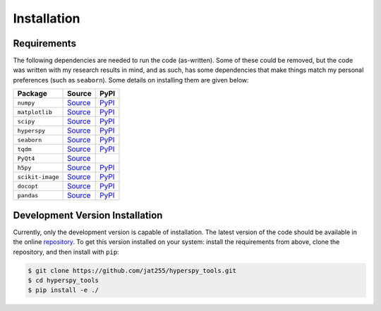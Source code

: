 Installation
============

Requirements
++++++++++++

The following dependencies are needed to run the code (as-written). Some of
these could be removed, but the code was written with my research
results in mind, and as such, has some dependencies that make things match
my personal preferences (such as ``seaborn``). Some details on installing them
are given below:

..  csv-table::
    :header: Package, Source, PyPI
    :escape: \

    ``numpy``, `Source <Numpy_>`_, `PyPI <NumpyPYPI_>`_
    ``matplotlib``, `Source <matplotlib_>`_, `PyPI <matplotlibPYPI_>`_
    ``scipy``, `Source <scipy_>`_, `PyPI <scipyPYPI_>`_
    ``hyperspy``, `Source <HyperSpy_>`_, `PyPI <HyperSpyPYPI_>`_
    ``seaborn``, `Source <seaborn_>`_, `PyPI <seabornPYPI_>`_
    ``tqdm``, `Source <tqdm_>`_, `PyPI <tqdmPYPI_>`_
    ``PyQt4``, `Source <PyQt4_>`_,
    ``h5py``, `Source <h5py_>`_, `PyPI <h5pyPYPI_>`_
    ``scikit-image``, `Source <skimage_>`_ , `PyPI <skimagePYPI_>`_
    ``docopt``, `Source <docopt_>`_, `PyPI <docoptPYPI_>`_
    ``pandas``, `Source <pandas_>`_, `PyPI <pandasPYPI_>`_

.. _Numpy: http://www.numpy.org/
.. _NumpyPYPI: https://pypi.python.org/pypi/numpy/1.11.0

.. _matplotlib: http://matplotlib.org/
.. _matplotlibPYPI: https://pypi.python.org/pypi/matplotlib/1.5.1

.. _scipy: https://www.scipy.org/scipylib/index.html
.. _scipyPYPI: https://pypi.python.org/pypi/scipy/0.7.0

.. _HyperSpy: http://www.hyperspy.org/
.. _HyperSpyPYPI: https://pypi.python.org/pypi/hyperspy/0.8.4

.. _seaborn: https://stanford.edu/~mwaskom/software/seaborn/
.. _seabornPYPI: https://pypi.python.org/pypi/seaborn

.. _tqdm: https://github.com/tqdm/tqdm/
.. _tqdmPYPI: https://pypi.python.org/pypi/tqdm

.. _PyQt4: https://www.riverbankcomputing.com/software/pyqt/download

.. _h5py: http://www.h5py.org/
.. _h5pyPYPI: https://pypi.python.org/pypi/h5py/2.5.0

.. _skimage: https://github.com/scikit-image/scikit-image
.. _skimagePYPI: https://pypi.python.org/pypi/scikit-image

.. _docopt: https://github.com/docopt/docopt
.. _docoptPYPI: https://pypi.python.org/pypi/docopt/0.6.2

.. _pandas: http://pandas.pydata.org/
.. _pandasPYPI: https://pypi.python.org/pypi/pandas/0.18.0

.. _statsmodels: http://statsmodels.sourceforge.net/
.. _statsmodelsPYPI: https://pypi.python.org/pypi/statsmodels

.. _OpenCV: http://opencv.org/


Development Version Installation
++++++++++++++++++++++++++++++++

Currently, only the development version is capable of installation.
The latest version of the code should be available in the online
`repository <https://github.com/jat255/hyperspy_tools>`_.
To get this version installed on your system: install the requirements from
above, clone the repository, and then install with ``pip``:

.. code-block:: bash

    $ git clone https://github.com/jat255/hyperspy_tools.git
    $ cd hyperspy_tools
    $ pip install -e ./


